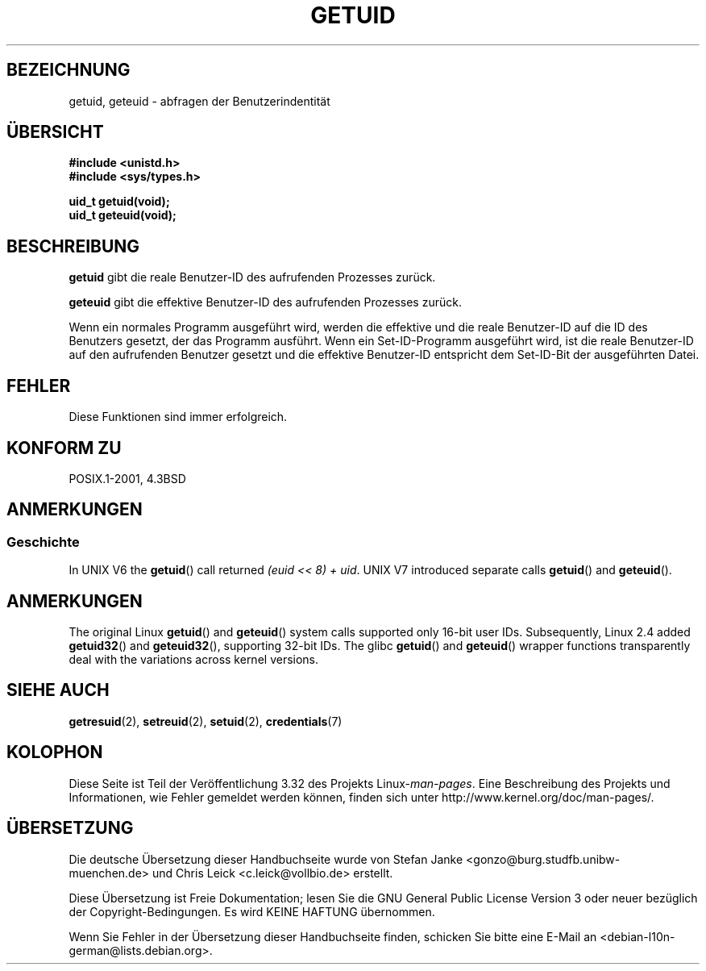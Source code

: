 .\" Hey Emacs! This file is -*- nroff -*- source.
.\"
.\" Copyright 1993 Rickard E. Faith (faith@cs.unc.edu)
.\"
.\" Permission is granted to make and distribute verbatim copies of this
.\" manual provided the copyright notice and this permission notice are
.\" preserved on all copies.
.\"
.\" Permission is granted to copy and distribute modified versions of this
.\" manual under the conditions for verbatim copying, provided that the
.\" entire resulting derived work is distributed under the terms of a
.\" permission notice identical to this one.
.\"
.\" Since the Linux kernel and libraries are constantly changing, this
.\" manual page may be incorrect or out-of-date.  The author(s) assume no
.\" responsibility for errors or omissions, or for damages resulting from
.\" the use of the information contained herein.  The author(s) may not
.\" have taken the same level of care in the production of this manual,
.\" which is licensed free of charge, as they might when working
.\" professionally.
.\"
.\" Formatted or processed versions of this manual, if unaccompanied by
.\" the source, must acknowledge the copyright and authors of this work.
.\"
.\" Historical remark, aeb, 2004-06-05
.\"*******************************************************************
.\"
.\" This file was generated with po4a. Translate the source file.
.\"
.\"*******************************************************************
.TH GETUID 2 "22. November 2010" Linux Linux\-Programmierhandbuch
.SH BEZEICHNUNG
getuid, geteuid \- abfragen der Benutzerindentität
.SH ÜBERSICHT
\fB#include <unistd.h>\fP
.br
\fB#include <sys/types.h>\fP
.sp
\fBuid_t getuid(void);\fP
.br
\fBuid_t geteuid(void);\fP
.SH BESCHREIBUNG
\fBgetuid\fP gibt die reale Benutzer\-ID des aufrufenden Prozesses zurück.

\fBgeteuid\fP gibt die effektive Benutzer\-ID des aufrufenden Prozesses zurück.

Wenn ein normales Programm ausgeführt wird, werden die effektive und die
reale Benutzer\-ID auf die ID des Benutzers gesetzt, der das Programm
ausführt. Wenn ein Set\-ID\-Programm ausgeführt wird, ist die reale
Benutzer\-ID auf den aufrufenden Benutzer gesetzt und die effektive
Benutzer\-ID entspricht dem Set\-ID\-Bit der ausgeführten Datei.
.SH FEHLER
Diese Funktionen sind immer erfolgreich.
.SH "KONFORM ZU"
POSIX.1\-2001, 4.3BSD
.SH ANMERKUNGEN
.SS Geschichte
In UNIX V6 the \fBgetuid\fP()  call returned \fI(euid << 8) + uid\fP.
UNIX V7 introduced separate calls \fBgetuid\fP()  and \fBgeteuid\fP().
.SH ANMERKUNGEN
The original Linux \fBgetuid\fP()  and \fBgeteuid\fP()  system calls supported
only 16\-bit user IDs.  Subsequently, Linux 2.4 added \fBgetuid32\fP()  and
\fBgeteuid32\fP(), supporting 32\-bit IDs.  The glibc \fBgetuid\fP()  and
\fBgeteuid\fP()  wrapper functions transparently deal with the variations
across kernel versions.
.SH "SIEHE AUCH"
\fBgetresuid\fP(2), \fBsetreuid\fP(2), \fBsetuid\fP(2), \fBcredentials\fP(7)
.SH KOLOPHON
Diese Seite ist Teil der Veröffentlichung 3.32 des Projekts
Linux\-\fIman\-pages\fP. Eine Beschreibung des Projekts und Informationen, wie
Fehler gemeldet werden können, finden sich unter
http://www.kernel.org/doc/man\-pages/.

.SH ÜBERSETZUNG
Die deutsche Übersetzung dieser Handbuchseite wurde von
Stefan Janke <gonzo@burg.studfb.unibw-muenchen.de>
und
Chris Leick <c.leick@vollbio.de>
erstellt.

Diese Übersetzung ist Freie Dokumentation; lesen Sie die
GNU General Public License Version 3 oder neuer bezüglich der
Copyright-Bedingungen. Es wird KEINE HAFTUNG übernommen.

Wenn Sie Fehler in der Übersetzung dieser Handbuchseite finden,
schicken Sie bitte eine E-Mail an <debian-l10n-german@lists.debian.org>.
